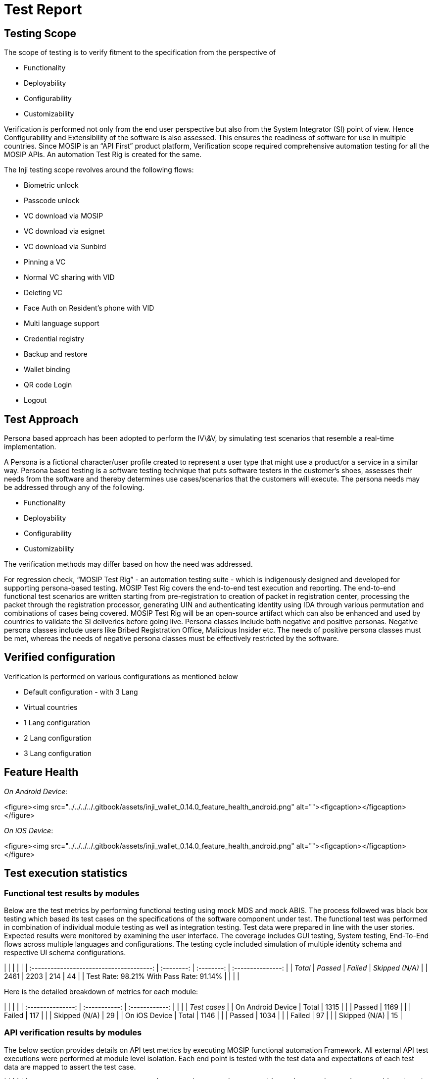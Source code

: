 = Test Report

== Testing Scope

The scope of testing is to verify fitment to the specification from the perspective of

* Functionality
* Deployability
* Configurability
* Customizability

Verification is performed not only from the end user perspective but also from the System Integrator (SI) point of view. Hence Configurability and Extensibility of the software is also assessed. This ensures the readiness of software for use in multiple countries. Since MOSIP is an “API First” product platform, Verification scope required comprehensive automation testing for all the MOSIP APIs. An automation Test Rig is created for the same.

The Inji testing scope revolves around the following flows:

* Biometric unlock
* Passcode unlock
* VC download via MOSIP
* VC download via esignet
* VC download via Sunbird
* Pinning a VC
* Normal VC sharing with VID
* Deleting VC
* Face Auth on Resident's phone with VID
* Multi language support
* Credential registry
* Backup and restore
* Wallet binding
* QR code Login
* Logout

== Test Approach

Persona based approach has been adopted to perform the IV\&V, by simulating test scenarios that resemble a real-time implementation.

A Persona is a fictional character/user profile created to represent a user type that might use a product/or a service in a similar way. Persona based testing is a software testing technique that puts software testers in the customer's shoes, assesses their needs from the software and thereby determines use cases/scenarios that the customers will execute. The persona needs may be addressed through any of the following.

* Functionality
* Deployability
* Configurability
* Customizability

The verification methods may differ based on how the need was addressed.

For regression check, “MOSIP Test Rig” - an automation testing suite - which is indigenously designed and developed for supporting persona-based testing. MOSIP Test Rig covers the end-to-end test execution and reporting. The end-to-end functional test scenarios are written starting from pre-registration to creation of packet in registration center, processing the packet through the registration processor, generating UIN and authenticating identity using IDA through various permutation and combinations of cases being covered. MOSIP Test Rig will be an open-source artifact which can also be enhanced and used by countries to validate the SI deliveries before going live. Persona classes include both negative and positive personas. Negative persona classes include users like Bribed Registration Office, Malicious Insider etc. The needs of positive persona classes must be met, whereas the needs of negative persona classes must be effectively restricted by the software.

== Verified configuration

Verification is performed on various configurations as mentioned below

* Default configuration - with 3 Lang
* Virtual countries
  * 1 Lang configuration
  * 2 Lang configuration
  * 3 Lang configuration



== Feature Health

_On Android Device_:

<figure><img src="../../../../.gitbook/assets/inji_wallet_0.14.0_feature_health_android.png" alt=""><figcaption></figcaption></figure>



_On iOS Device_:

<figure><img src="../../../../.gitbook/assets/inji_wallet_0.14.0_feature_health_android.png" alt=""><figcaption></figcaption></figure>



== Test execution statistics

=== Functional test results by modules

Below are the test metrics by performing functional testing using mock MDS and mock ABIS. The process followed was black box testing which based its test cases on the specifications of the software component under test. The functional test was performed in combination of individual module testing as well as integration testing. Test data were prepared in line with the user stories. Expected results were monitored by examining the user interface. The coverage includes GUI testing, System testing, End-To-End flows across multiple languages and configurations. The testing cycle included simulation of multiple identity schema and respective UI schema configurations.

|                                          |            |            |                   |
| :--------------------------------------: | :--------: | :--------: | :---------------: |
|                 _Total_                | _Passed_ | _Failed_ | _Skipped (N/A)_ |
|                   2461                   |    2203    |     214    |         44        |
| Test Rate: 98.21% With Pass Rate: 91.14% |            |            |                   |

Here is the detailed breakdown of metrics for each module:

|                   |               |                |
| :---------------: | :-----------: | :------------: |
|                   |               | _Test cases_ |
| On Android Device |     Total     |      1315      |
|                   |     Passed    |      1169      |
|                   |     Failed    |       117      |
|                   | Skipped (N/A) |       29       |
|   On iOS Device   |     Total     |      1146      |
|                   |     Passed    |      1034      |
|                   |     Failed    |       97       |
|                   | Skipped (N/A) |       15       |

=== API verification results by modules

The below section provides details on API test metrics by executing MOSIP functional automation Framework. All external API test executions were performed at module level isolation. Each end point is tested with the test data and expectations of each test data are mapped to assert the test case.

|                                          |            |            |             |
| :--------------------------------------: | :--------: | :--------: | :---------: |
|                 _Total_                | _Passed_ | _Failed_ | _Skipped_ |
|                    141                   |     134    |      4     |      3      |
| Test Rate: 97.97% With Pass Rate: 97.10% |            |            |             |

=== UI Automation results

The below section provides details on Ui Automation by executing MOSIP functional automation Framework.

|                                        |            |            |             |
| :------------------------------------: | :--------: | :--------: | :---------: |
|                _Total_               | _Passed_ | _Failed_ | _Skipped_ |
|                   108                  |     106    |      2     |      0      |
| Test Rate: 100% With Pass Rate: 98.14% |            |            |             |

Here is the detailed breakdown of metrics

|         |         |                |
| :-----: | :-----: | :------------: |
|         |         | _Test cases_ |
| Android |  Total  |       60       |
|         |  Passed |       58       |
|         |  Failed |        2       |
|         | Skipped |        0       |
|   iOS   |  Total  |       48       |
|         |  Passed |       48       |
|         |  Failed |        0       |
|         | Skipped |        0       |

Functional and test rig code base branch which is used for the above metrics is:

Hash Tag:

SHA: sha256: 58e77d26fc1b98884c11638bba70c128d27994e3

=== Testing with various device combinations

Below are the test metrics by performing VC Sharing functionality on various device combinations

<figure><img src="../../../../.gitbook/assets/inji_wallet_0.14.0_combination_of_devices.png" alt=""><figcaption></figcaption></figure>

|                                      |            |            |             |
| :----------------------------------: | :--------: | :--------: | :---------: |
|               _Total_              | _Passed_ | _Failed_ | _Skipped_ |
|                  192                 |     192    |      0     |      0      |
| Test Rate: 100% With Pass Rate: 100% |            |            |             |

=== Device and Component Details:

| _Tested with Components_ |
| -------------------------- |
| mosipid/esignet:1.4.1      |
| mosipqa/mimoto:develop     |
| Tuvali Version - 0.5.1     |

| _Tested with MOSIP Components_                                           |
| -------------------------------------------------------------------------- |
| mosipid/admin-service:1.2.0.1-B1                                           |
| mosipid/admin-ui:1.2.0.1-B1                                                |
| mosipid/artifactory-server:1.4.1-ES                                        |
| mosipid/authentication-internal-service:1.2.0.1                            |
| mosipid/authentication-otp-service:1.2.0.1                                 |
| mosipid/authentication-service:1.2.0.1                                     |
| mosipid/biosdk-server:1.2.0.1                                              |
| mosipid/commons-packet-service:1.2.0.1-B1                                  |
| mosipid/config-server:1.1.2                                                |
| mosipid/consolidator-websub-service:1.2.0.1-B1                             |
| mosipid/credential-request-generator:1.2.0.1                               |
| mosipid/credential-service:1.2.0.1                                         |
| mosipid/data-share-service:1.2.0.1-B2                                      |
| mosipid/hotlist-service:1.2.0.1-B1                                         |
| mosipid/id-repository-identity-service:1.2.0.1                             |
| mosipid/id-repository-salt-generator:1.2.0.1                               |
| mosipid/id-repository-vid-service:1.2.0.1                                  |
| mosipid/kernel-auth-service:1.2.0.1-B2                                     |
| mosipid/kernel-idgenerator-service:1.2.0.1-B1                              |
| mosipid/kernel-keymanager-service:1.2.0.1                                  |
| mosipid/kernel-notification-service:1.2.0.1-B1                             |
| mosipid/kernel-otpmanager-service:1.2.0.1-B1                               |
| mosipid/kernel-pridgenerator-service:1.2.0.1-B1                            |
| mosipid/kernel-ridgenerator-service:1.2.0.1-B1                             |
| mosipid/kernel-salt-generator:1.2.0.1-B2                                   |
| mosipid/kernel-syncdata-service:1.2.0.1-B1                                 |
| mosipid/keycloak-init:1.2.0.1                                              |
| mosipid/keycloak-init:1.2.0.1-B2                                           |
| mosipid/keycloak-init:1.2.0.1-B3                                           |
| mosipid/keys-generator:1.2.0.1-B3                                          |
| mosipid/masterdata-loader:1.2.0.1-B4                                       |
| mosipid/mock-abis:1.2.0.1-B2                                               |
| mosipid/mock-mv:1.2.0.1-B2                                                 |
| mosipid/mock-relying-party-service:0.9.1                                   |
| mosipid/mock-relying-party-service:0.9.2                                   |
| mosipid/mock-relying-party-ui:0.9.1                                        |
| mosipid/mock-relying-party-ui:0.9.2                                        |
| mosipid/oidc-ui:1.4.1                                                      |
| mosipid/partner-management-service:1.2.0.1-B3                              |
| mosipid/partner-onboarder:1.2.0.1-B4                                       |
| mosipid/pmp-ui:1.2.0.1-B1                                                  |
| mosipid/policy-management-service:1.2.0.1-B3                               |
| mosipid/postgres-init:1.2.0.1-B4                                           |
| mosipid/pre-registration-application-service:1.2.0.1-B1                    |
| mosipid/pre-registration-batchjob:1.2.0.1-B1                               |
| mosipid/pre-registration-booking-service:1.2.0.1-B1                        |
| mosipid/pre-registration-captcha-service:1.2.0.1-B1                        |
| mosipid/pre-registration-datasync-service:1.2.0.1-B1                       |
| mosipid/pre-registration-ui:1.2.0.1-B1                                     |
| mosipid/print:1.2.0.1-B1                                                   |
| mosipid/registration-client:1.2.0.1-B1                                     |
| mosipid/registration-processor-common-camel-bridge:1.2.0.1-B1              |
| mosipid/registration-processor-dmz-packet-server:1.2.0.1-B1                |
| mosipid/registration-processor-notification-service:1.2.0.1-B1             |
| mosipid/registration-processor-registration-status-service:1.2.0.1-B1      |
| mosipid/registration-processor-registration-transaction-service:1.2.0.1-B1 |
| mosipid/registration-processor-reprocessor:1.2.0.1-B1                      |
| mosipid/registration-processor-stage-group-1:1.2.0.1-B1                    |
| mosipid/registration-processor-stage-group-2:1.2.0.1-B1                    |
| mosipid/registration-processor-stage-group-3:1.2.0.1-B2                    |
| mosipid/registration-processor-stage-group-4:1.2.0.1-B1                    |
| mosipid/registration-processor-stage-group-5:1.2.0.1-B1                    |
| mosipid/registration-processor-stage-group-6:1.2.0.1-B1                    |
| mosipid/registration-processor-workflow-manager-service:1.2.0.1-B1         |
| mosipid/signup-service:1.0.0                                               |
| mosipid/signup-ui:1.0.0                                                    |
| mosipid/softhsm:v2                                                         |
| mosipid/websub-service:1.2.0.1-B1                                          |
| mosipint/digital-card-service:release-1.2.0.1-DP                           |
| mosipint/kernel-masterdata-service:develop-DP                              |
| mosipint/registration-processor-stage-group-7:develop-DP                   |
| mosipint/resident-service:develop-DP                                       |
| mosipint/resident-ui:develop-DP                                            |
| mosipqa/artifactory-server:0.9.0-INJI                                      |
| mosipqa/artifactory-server:1.4.1-ES                                        |
| mosipqa/authentication-demo-service:develop                                |
| mosipqa/automationtests:develop                                            |
| mosipqa/dsl-orchestrator:develop                                           |
| mosipqa/dsl-packetcreator:develop                                          |
| mosipqa/inji-certify:0.9.x                                                 |
| mosipqa/inji-web:develop                                                   |
| mosipqa/kernel-auditmanager-service:1.2.0.1                                |
| mosipqa/keycloak-init:develop                                              |
| mosipqa/mock-identity-system:0.9.3                                         |
| mosipqa/mock-relying-party-service:0.9.x                                   |
| mosipqa/mock-relying-party-ui:0.9.x                                        |
| mosipqa/mock-smtp:0.0.2                                                    |
| mosipqa/mosip-artemis-keycloak:develop                                     |
| mosipqa/mosip-file-server:develop                                          |
| mosipqa/postgres-init:develop                                              |
| mosipqa/softhsm:v2                                                         |

| _Devices Used For Testing_                 |
| -------------------------------------------- |
| _Vivo Y73 with Android 12 BLE 5.0_           |
| _SS Galaxy A03 core with Android 11 BLE 4.2_ |
| _iPhone 11 with i-OS 15 BLE 5.0_             |
| _iPhone 8 with i-OS 16 BLE 5.0_              |
| _iPhone 7 with i-OS 15.6 BLE 4.2_            |
| _Redmi 7A Android 10 BLE 4.2_                |
| Redmi note 10 lite Android 10 BLE 5.0        |
| redmi K20 pro Android 11 BLE 5.0             |

=== Detailed Test Metrics

Below are the detailed test metrics by performing manual/automation testing. The project metrics are derived from Defect density, Test coverage, Test execution coverage, test tracking and efficiency.

The various metrics that assist in test tracking and efficiency are as follows:

* Passed Test Cases Coverage: It measures the percentage of passed test cases. (Number of tests passed / Total number of tests executed) x 100
* Failed Test Case Coverage: It measures the percentage of all the failed test cases. (Number of failed tests / Total number of test cases executed) x 100
